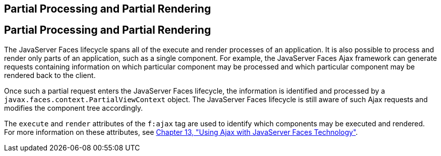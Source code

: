 ## Partial Processing and Partial Rendering


[[GKNOJ]][[partial-processing-and-partial-rendering]]

Partial Processing and Partial Rendering
----------------------------------------

The JavaServer Faces lifecycle spans all of the execute and render
processes of an application. It is also possible to process and render
only parts of an application, such as a single component. For example,
the JavaServer Faces Ajax framework can generate requests containing
information on which particular component may be processed and which
particular component may be rendered back to the client.

Once such a partial request enters the JavaServer Faces lifecycle, the
information is identified and processed by a
`javax.faces.context.PartialViewContext` object. The JavaServer Faces
lifecycle is still aware of such Ajax requests and modifies the
component tree accordingly.

The `execute` and `render` attributes of the `f:ajax` tag are used to
identify which components may be executed and rendered. For more
information on these attributes, see link:jsf-ajax.html#GKIOW[Chapter 13,
"Using Ajax with JavaServer Faces Technology"].


